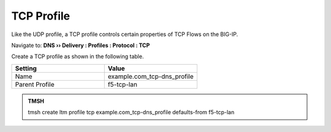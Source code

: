 TCP Profile
###################################

Like the UDP profile, a TCP profile controls certain properties of TCP Flows on the BIG-IP. 

Navigate to: **DNS  ››  Delivery : Profiles : Protocol : TCP**

.. image:: /class2/media/router01_create_tcp_profile.png


Create a TCP profile as shown in the following table.
 
.. csv-table::
   :header: "Setting", "Value"
   :widths: 15, 15

   "Name", "example.com_tcp-dns_profile"
   "Parent Profile", "f5-tcp-lan"

.. image:: /class2/media/router01_create_tcp_profile_properties.png
   :scale: 50

.. admonition:: TMSH

   tmsh create ltm profile tcp example.com_tcp-dns_profile defaults-from f5-tcp-lan
